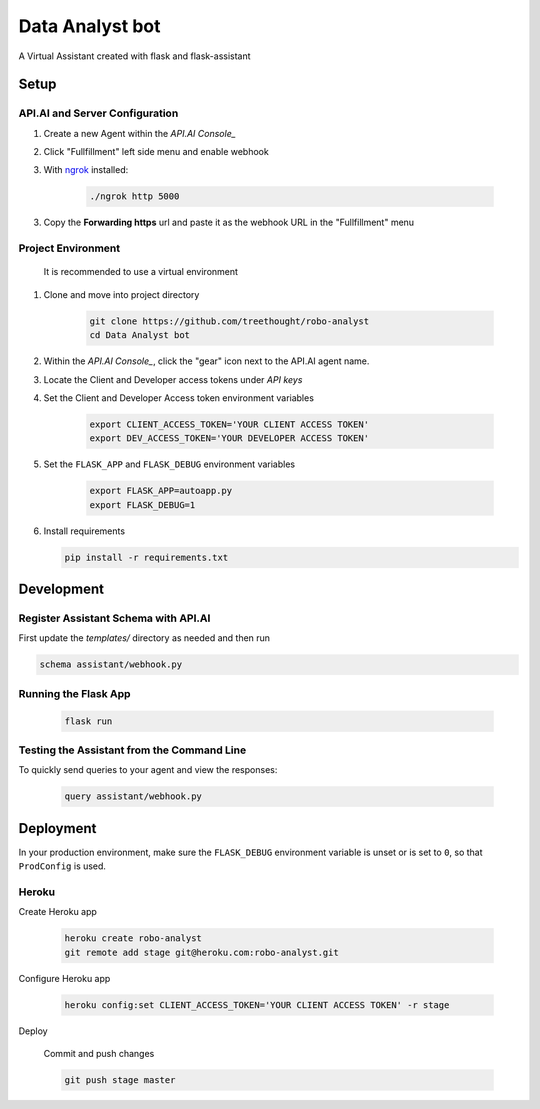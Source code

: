 Data Analyst bot
===============================

A Virtual Assistant created with flask and flask-assistant

Setup
-----

API.AI and Server Configuration
^^^^^^^^^^^^^^^^^^^^^^^^^^^^^^^

1. Create a new Agent within the `API.AI Console_`
2. Click "Fullfillment" left side menu and enable webhook
3. With `ngrok`_ installed:

    .. code-block:: bash
    
        ./ngrok http 5000

3. Copy the **Forwarding https** url and paste it as the webhook URL in the "Fullfillment" menu

Project Environment
^^^^^^^^^^^^^^^^^^^

 It is recommended to use a virtual environment


1. Clone and move into project directory

    .. code-block:: bash
    
        git clone https://github.com/treethought/robo-analyst
        cd Data Analyst bot

    
2. Within the `API.AI Console_`, click the "gear" icon next to the API.AI agent name.
3. Locate the Client and Developer access tokens under `API keys`

4. Set the Client and Developer Access token environment variables
    
    .. code-block:: bash
    
        export CLIENT_ACCESS_TOKEN='YOUR CLIENT ACCESS TOKEN'
        export DEV_ACCESS_TOKEN='YOUR DEVELOPER ACCESS TOKEN'

    
5. Set the ``FLASK_APP`` and ``FLASK_DEBUG`` environment variables

    .. code-block:: bash
    
        export FLASK_APP=autoapp.py
        export FLASK_DEBUG=1


6. Install requirements
   
   .. code-block:: bash
   
        pip install -r requirements.txt


Development
-----------

Register Assistant Schema with API.AI
^^^^^^^^^^^^^^^^^^^^^^^^^^^^^^^^^^^^^

First update the `templates/` directory as needed and then run

.. code-block:: bash

    schema assistant/webhook.py

Running the Flask App
^^^^^^^^^^^^^^^^^^^^^
    
    .. code-block:: bash

        flask run



Testing the Assistant from the Command Line
^^^^^^^^^^^^^^^^^^^^^^^^^^^^^^^^^^^^^^^^^^^^

To quickly send queries to your agent and view the responses:

    .. code-block:: bash
    
        query assistant/webhook.py


Deployment
----------

In your production environment, make sure the ``FLASK_DEBUG`` environment
variable is unset or is set to ``0``, so that ``ProdConfig`` is used.

Heroku
^^^^^^

Create Heroku app

    .. code-block:: bash
    
        heroku create robo-analyst
        git remote add stage git@heroku.com:robo-analyst.git

Configure Heroku app

    .. code-block:: bash
    
        heroku config:set CLIENT_ACCESS_TOKEN='YOUR CLIENT ACCESS TOKEN' -r stage

Deploy

    Commit and push changes

    .. code-block:: bash


        git push stage master





.. _`API.AI Console`: https://console.api.ai/api-client/#/login
.. _`ngrok`: https://ngrok.com/